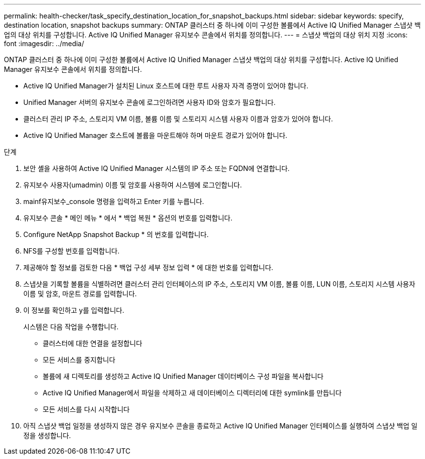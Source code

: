 ---
permalink: health-checker/task_specify_destination_location_for_snapshot_backups.html 
sidebar: sidebar 
keywords: specify, destination location, snapshot backups 
summary: ONTAP 클러스터 중 하나에 이미 구성한 볼륨에서 Active IQ Unified Manager 스냅샷 백업의 대상 위치를 구성합니다. Active IQ Unified Manager 유지보수 콘솔에서 위치를 정의합니다. 
---
= 스냅샷 백업의 대상 위치 지정
:icons: font
:imagesdir: ../media/


[role="lead"]
ONTAP 클러스터 중 하나에 이미 구성한 볼륨에서 Active IQ Unified Manager 스냅샷 백업의 대상 위치를 구성합니다. Active IQ Unified Manager 유지보수 콘솔에서 위치를 정의합니다.

* Active IQ Unified Manager가 설치된 Linux 호스트에 대한 루트 사용자 자격 증명이 있어야 합니다.
* Unified Manager 서버의 유지보수 콘솔에 로그인하려면 사용자 ID와 암호가 필요합니다.
* 클러스터 관리 IP 주소, 스토리지 VM 이름, 볼륨 이름 및 스토리지 시스템 사용자 이름과 암호가 있어야 합니다.
* Active IQ Unified Manager 호스트에 볼륨을 마운트해야 하며 마운트 경로가 있어야 합니다.


.단계
. 보안 셸을 사용하여 Active IQ Unified Manager 시스템의 IP 주소 또는 FQDN에 연결합니다.
. 유지보수 사용자(umadmin) 이름 및 암호를 사용하여 시스템에 로그인합니다.
. mainf유지보수_console 명령을 입력하고 Enter 키를 누릅니다.
. 유지보수 콘솔 * 메인 메뉴 * 에서 * 백업 복원 * 옵션의 번호를 입력합니다.
. Configure NetApp Snapshot Backup * 의 번호를 입력합니다.
. NFS를 구성할 번호를 입력합니다.
. 제공해야 할 정보를 검토한 다음 * 백업 구성 세부 정보 입력 * 에 대한 번호를 입력합니다.
. 스냅샷을 기록할 볼륨을 식별하려면 클러스터 관리 인터페이스의 IP 주소, 스토리지 VM 이름, 볼륨 이름, LUN 이름, 스토리지 시스템 사용자 이름 및 암호, 마운트 경로를 입력합니다.
. 이 정보를 확인하고 y를 입력합니다.
+
시스템은 다음 작업을 수행합니다.

+
** 클러스터에 대한 연결을 설정합니다
** 모든 서비스를 중지합니다
** 볼륨에 새 디렉토리를 생성하고 Active IQ Unified Manager 데이터베이스 구성 파일을 복사합니다
** Active IQ Unified Manager에서 파일을 삭제하고 새 데이터베이스 디렉터리에 대한 symlink를 만듭니다
** 모든 서비스를 다시 시작합니다


. 아직 스냅샷 백업 일정을 생성하지 않은 경우 유지보수 콘솔을 종료하고 Active IQ Unified Manager 인터페이스를 실행하여 스냅샷 백업 일정을 생성합니다.

